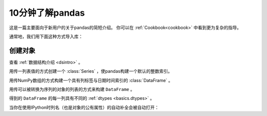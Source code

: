 .. _10min:

====================
10分钟了解pandas
====================

这是一篇主要面向于新用户的关于pandas的简短介绍。
你可以在 :ref:`Cookbook<cookbook>` 中看到更为复杂的指导。

通常地，我们用下面这种方式导入库：

.. code-block:: python
    :linenos:

    import numpy as np
    import pandas as pd

----------
创建对象
----------

查看 :ref:`数据结构介绍 <dsintro>` 。

用传一列表值的方式创建一个 :class:`Series` ，使pandas构建一个默认的整数索引。

.. code-block:: python
    :linenos:

    s = pd.Series([1, 3, 5, np.nan, 6, 8])
    print(s)

用传NumPy数组的方式构建一个具有列标签与日期时间索引的 :class:`DataFrame` 。

.. code-block:: python
    :linenos:

    dates = pd.date_range('20130101', periods=6)
    print(dates)
    df = pd.DataFrame(np.random.randn(6, 4), index=dates, columns=list('ABCD'))
    print(df)
用传可以被转换为序列的对象的列表的方式来构建 ``DataFrame`` 。

.. code-block:: python
    :linenos:

    df2 = pd.DataFrame({'A': 1.,
                       'B': pd.Timestamp('20130102'),
                       'C': pd.Series(1, index=list(range(4)), dtype='float32'),
                       'D': np.array([3] * 4, dtype='int32'),
                       'E': pd.Categorical(["test", "train", "test", "train"]),
                       'F': 'foo'})
    print(df2)

得到的 ``DataFrame`` 的每一列具有不同的 :ref:`dtypes <basics.dtypes>` 。

.. code-block:: python
    :linenos:

    print(df2.dtypes)

当你在使用IPython时列名（也是对象的公有属性）的自动补全会被自动打开：

.. ipython::

   @verbatim
   In [1]: df2.<TAB>  # noqa: E225, E999
   df2.A                  df2.bool
   df2.abs                df2.boxplot
   df2.add                df2.C
   df2.add_prefix         df2.clip
   df2.add_suffix         df2.clip_lower
   df2.align              df2.clip_upper
   df2.all                df2.columns
   df2.any                df2.combine
   df2.append             df2.combine_first
   df2.apply              df2.compound
   df2.applymap           df2.consolidate
   df2.D
